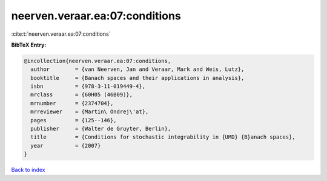 neerven.veraar.ea:07:conditions
===============================

:cite:t:`neerven.veraar.ea:07:conditions`

**BibTeX Entry:**

.. code-block:: bibtex

   @incollection{neerven.veraar.ea:07:conditions,
     author        = {van Neerven, Jan and Veraar, Mark and Weis, Lutz},
     booktitle     = {Banach spaces and their applications in analysis},
     isbn          = {978-3-11-019449-4},
     mrclass       = {60H05 (46B09)},
     mrnumber      = {2374704},
     mrreviewer    = {Martin\ Ondrej\'at},
     pages         = {125--146},
     publisher     = {Walter de Gruyter, Berlin},
     title         = {Conditions for stochastic integrability in {UMD} {B}anach spaces},
     year          = {2007}
   }

`Back to index <../By-Cite-Keys.html>`__
